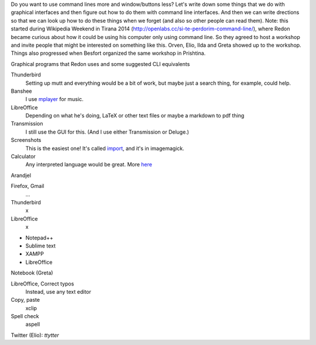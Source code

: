 Do you want to use command lines more and window/buttons less?
Let's write down some things that we do with graphical interfaces
and then figure out how to do them with command line interfaces.
And then we can write drections so that we can look up how to do
these things when we forget (and also so other people can read them).
Note: this started during Wikipedia Weekend in Tirana 2014 (http://openlabs.cc/si-te-perdorim-command-line/), where Redon became curious about how it could be using his computer only using command line. So they agreed to host a workshop and invite people that might be interested on something like this. Orven, Elio, Ilda and Greta showed up to the workshop. 
Things also progressed when Besfort organized the same workshop in Prishtina.  

Graphical programs that Redon uses and some suggested CLI equivalents

Thunderbird
    Setting up mutt and everything would be a bit of work, but maybe just a search thing, for example, could help.
Banshee
    I use `mplayer <mplayer>`_ for music.
LibreOffice
    Depending on what he's doing, LaTeX or other text files or maybe a markdown to pdf thing
Transmission
    I still use the GUI for this. (And I use either Transmission or Deluge.)
Screenshots
    This is the easiest one! It's called `import <import>`_, and it's in imagemagick.
Calculator
    Any interpreted language would be great. More `here <calculator>`_

Arandjel

Firefox, Gmail
    ...
Thunderbird
    x
LibreOffice
    x


* Notepad++
* Sublime text
* XAMPP
* LibreOffice




Notebook (Greta)

LibreOffice, Correct typos
    Instead, use any text editor
Copy, paste
    xclip
Spell check
    aspell


Twitter (Elio): `ttytter`
